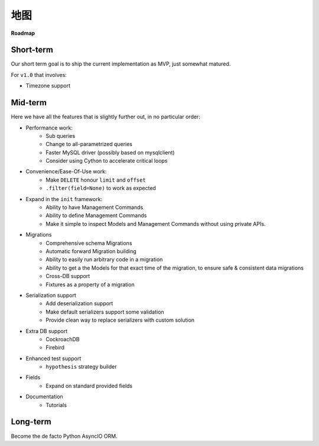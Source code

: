 =======
地图
=======

**Roadmap**

Short-term
==========

Our short term goal is to ship the current implementation as MVP, just somewhat matured.

For ``v1.0`` that involves:

* Timezone support

Mid-term
========

Here we have all the features that is slightly further out, in no particular order:

* Performance work:
    * Sub queries
    * Change to all-parametrized queries
    * Faster MySQL driver (possibly based on mysqlclient)
    * Consider using Cython to accelerate critical loops

* Convenience/Ease-Of-Use work:
    * Make ``DELETE`` honour ``limit`` and ``offset``
    * ``.filter(field=None)`` to work as expected

* Expand in the ``init`` framework:
    * Ability to have Management Commands
    * Ability to define Management Commands
    * Make it simple to inspect Models and Management Commands without using private APIs.

* Migrations
    * Comprehensive schema Migrations
    * Automatic forward Migration building
    * Ability to easily run arbitrary code in a migration
    * Ability to get a the Models for that exact time of the migration, to ensure safe & consistent data migrations
    * Cross-DB support
    * Fixtures as a property of a migration

* Serialization support
    * Add deserialization support
    * Make default serializers support some validation
    * Provide clean way to replace serializers with custom solution

* Extra DB support
    * CockroachDB
    * Firebird

* Enhanced test support
    * ``hypothesis`` strategy builder

* Fields
    * Expand on standard provided fields

* Documentation
    * Tutorials

Long-term
=========

Become the de facto Python AsyncIO ORM.
